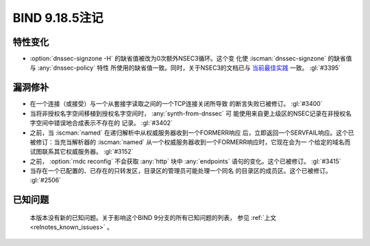 .. Copyright (C) Internet Systems Consortium, Inc. ("ISC")
..
.. SPDX-License-Identifier: MPL-2.0
..
.. This Source Code Form is subject to the terms of the Mozilla Public
.. License, v. 2.0.  If a copy of the MPL was not distributed with this
.. file, you can obtain one at https://mozilla.org/MPL/2.0/.
..
.. See the COPYRIGHT file distributed with this work for additional
.. information regarding copyright ownership.

BIND 9.18.5注记
---------------

特性变化
~~~~~~~~

- :option:`dnssec-signzone -H` 的缺省值被改为0次额外NSEC3循环。这个变
  化使 :iscman:`dnssec-signzone` 的缺省值与 :any:`dnssec-policy` 特性
  所使用的缺省值一致。同时，关于NSEC3的文档已与 `当前最佳实践`_ 一致。
  :gl:`#3395`

.. _当前最佳实践: https://datatracker.ietf.org/doc/html/draft-ietf-dnsop-nsec3-guidance-10

漏洞修补
~~~~~~~~~

- 在一个连接（或接受）与一个从套接字读取之间的一个TCP连接关闭所导致
  的断言失败已被修订。 :gl:`#3400`

- 当将非授权名字空间移植到授权名字空间时， :any:`synth-from-dnssec` 可
  能使用来自更上级区的NSEC记录在非授权名字空间中错误地合成表示不存在的
  记录。 :gl:`#3402`

- 之前，当 :iscman:`named` 在递归解析中从权威服务器收到一个FORMERR响应
  后，立即返回一个SERVFAIL响应。这个已被修订：当充当解析器的
  :iscman:`named` 从一个权威服务器收到一个FORMERR响应时，它现在会为一
  个给定的域名而试图联系其它权威服务器。 :gl:`#3152`

- 之前， :option:`rndc reconfig` 不会获取 :any:`http` 块中
  :any:`endpoints` 语句的变化。这个已被修订。
  :gl:`#3415`

- 当存在一个已配置的、已存在的只转发区，目录区的管理员可能处理一个同名
  的目录区的成员区。这个已被修订。 :gl:`#2506`

已知问题
~~~~~~~~

  本版本没有新的已知问题。关于影响这个BIND 9分支的所有已知问题的列表，
  参见 :ref:`上文 <relnotes_known_issues>` 。
